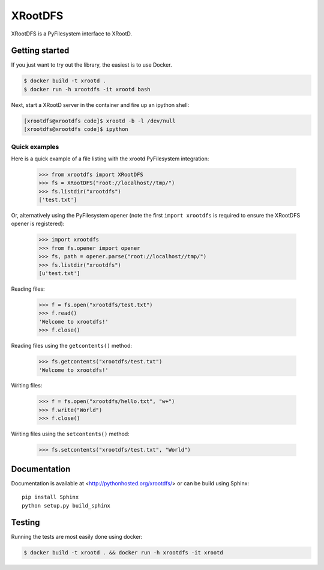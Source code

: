 ==========
 XRootDFS
==========

.. image:: https://travis-ci.org/inveniosoftware/xrootdfs.svg?branch=master
    :target: https://travis-ci.org/inveniosoftware/xrootdfs
.. image:: https://coveralls.io/repos/inveniosoftware/xrootdfs/badge.svg?branch=master
    :target: https://coveralls.io/r/inveniosoftware/xrootdfs
.. image:: https://pypip.in/v/xrootdfs/badge.svg
   :target: https://crate.io/packages/xrootdfs/

XRootDFS is a PyFilesystem interface to XRootD.

Getting started
===============

If you just want to try out the library, the easiest is to use Docker.

.. code-block:: console

   $ docker build -t xrootd .
   $ docker run -h xrootdfs -it xrootd bash

Next, start a XRootD server in the container and fire up an ipython shell:

.. code-block:: console

   [xrootdfs@xrootdfs code]$ xrootd -b -l /dev/null
   [xrootdfs@xrootdfs code]$ ipython


Quick examples
--------------

Here is a quick example of a file listing with the xrootd PyFilesystem
integration:

    >>> from xrootdfs import XRootDFS
    >>> fs = XRootDFS("root://localhost//tmp/")
    >>> fs.listdir("xrootdfs")
    ['test.txt']

Or, alternatively using the PyFilesystem opener (note the first
``import xrootdfs`` is required to ensure the XRootDFS opener is registered):

    >>> import xrootdfs
    >>> from fs.opener import opener
    >>> fs, path = opener.parse("root://localhost//tmp/")
    >>> fs.listdir("xrootdfs")
    [u'test.txt']

Reading files:

    >>> f = fs.open("xrootdfs/test.txt")
    >>> f.read()
    'Welcome to xrootdfs!'
    >>> f.close()

Reading files using the ``getcontents()`` method:

    >>> fs.getcontents("xrootdfs/test.txt")
    'Welcome to xrootdfs!'

Writing files:

    >>> f = fs.open("xrootdfs/hello.txt", "w+")
    >>> f.write("World")
    >>> f.close()

Writing files using the ``setcontents()`` method:

    >>> fs.setcontents("xrootdfs/test.txt", "World")


Documentation
=============
Documentation is available at <http://pythonhosted.org/xrootdfs/> or can be
build using Sphinx::

    pip install Sphinx
    python setup.py build_sphinx

Testing
=======
Running the tests are most easily done using docker:

.. code-block:: console

    $ docker build -t xrootd . && docker run -h xrootdfs -it xrootd


